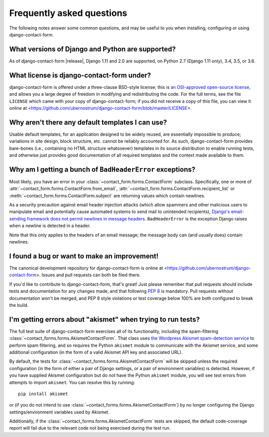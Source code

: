 .. _faq:


Frequently asked questions
==========================

The following notes answer some common questions, and may be useful to
you when installing, configuring or using django-contact-form.


What versions of Django and Python are supported?
-------------------------------------------------

As of django-contact-form |release|, Django 1.11 and 2.0 are
supported, on Python 2.7 (Django 1.11 only), 3.4, 3.5, or 3.6.


What license is django-contact-form under?
----------------------------------------------

django-contact-form is offered under a three-clause BSD-style
license; this is `an OSI-approved open-source license
<http://www.opensource.org/licenses/bsd-license.php>`_, and allows you
a large degree of freedom in modifying and redistributing the
code. For the full terms, see the file ``LICENSE`` which came with
your copy of django-contact-form; if you did not receive a copy of
this file, you can view it online at
<https://github.com/ubernostrum/django-contact-form/blob/master/LICENSE>.


Why aren't there any default templates I can use?
-------------------------------------------------

Usable default templates, for an application designed to be widely
reused, are essentially impossible to produce; variations in site
design, block structure, etc. cannot be reliably accounted for. As
such, django-contact-form provides bare-bones (i.e., containing no
HTML structure whatsoever) templates in its source distribution to
enable running tests, and otherwise just provides good documentation
of all required templates and the context made available to them.


Why am I getting a bunch of ``BadHeaderError`` exceptions?
----------------------------------------------------------

Most likely, you have an error in your
:class:`~contact_form.forms.ContactForm` subclass. Specifically, one
or more of :attr:`~contact_form.forms.ContactForm.from_email`,
:attr:`~contact_form.forms.ContactForm.recipient_list` or
:meth:`~contact_form.forms.ContactForm.subject` are returning values
which contain newlines.

As a security precaution against email header injection attacks (which
allow spammers and other malicious users to manipulate email and
potentially cause automated systems to send mail to unintended
recipients), `Django's email-sending framework does not permit
newlines in message headers
<https://docs.djangoproject.com/en/1.11/topics/email/#preventing-header-injection>`_.
``BadHeaderError`` is the exception Django raises when a newline is
detected in a header.

Note that this only applies to the headers of an email message; the
message body can (and usually does) contain newlines.


I found a bug or want to make an improvement!
---------------------------------------------

The canonical development repository for django-contact-form is
online at <https://github.com/ubernostrum/django-contact-form>. Issues
and pull requests can both be filed there.

If you'd like to contribute to django-contact-form, that's great!
Just please remember that pull requests should include tests and
documentation for any changes made, and that following `PEP 8
<https://www.python.org/dev/peps/pep-0008/>`_ is mandatory. Pull
requests without documentation won't be merged, and PEP 8 style
violations or test coverage below 100% are both configured to break
the build.


I'm getting errors about "akismet" when trying to run tests?
------------------------------------------------------------

The full test suite of django-contact-form exercises all of its
functionality, including the spam-filtering
:class:`~contact_forms.forms.AkismetContactForm`. That class uses `the
Wordpress Akismet spam-detection service <https://akismet.com/>`_ to
perform spam filtering, and so requires the Python ``akismet`` module
to communicate with the Akismet service, and some additional
configuration (in the form of a valid Akismet API key and associated
URL).

By default, the tests for
:class:`~contact_forms.forms.AkismetContactForm` will be skipped
unless the required configuration (in the form of either a pair of
Django settings, or a pair of environment variables) is
detected. However, if you have supplied Akismet configuration but do
*not* have the Python ``akismet`` module, you will see test errors
from attempts to import ``akismet``. You can resolve this by running::

    pip install akismet

or (if you do not intend to use
:class:`~contact_forms.forms.AkismetContactForm`) by no longer
configuring the Django settings/environment variables used by Akismet.

Additionally, if the :class:`~contact_forms.forms.AkismetContactForm`
tests are skipped, the default code-coverage report will fail due to
the relevant code not being exercised during the test run.